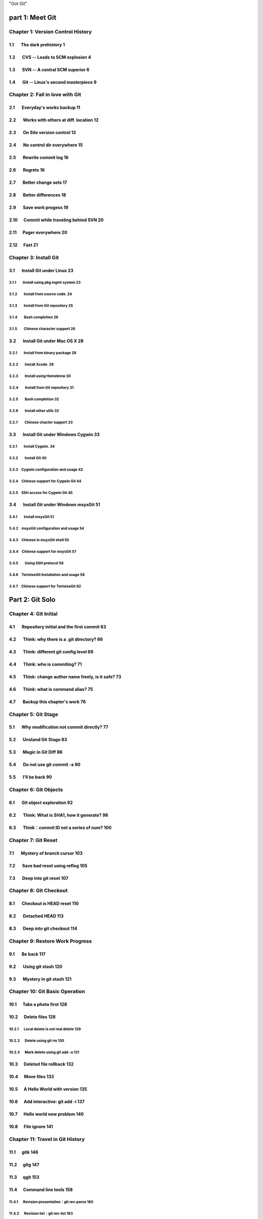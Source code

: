 "Got Git"


part 1: Meet Git
###################

Chapter 1: Version Control History 
***********************************

1.1       The dark prehistory                     1
=====================================================
          
1.2       CVS -- Leads to SCM explosion           4
======================================================
          
1.3       SVN -- A central SCM superior           6
======================================================
          
1.4       Git -- Linus's second masterpiece       9
======================================================

Chapter 2: Fall in love with Git
***********************************

2.1       Everyday's works backup                 11
=====================================================

2.2       Works with others at diff. location     12
=====================================================

2.3       On Site version control                 13
=====================================================

2.4       No control dir everywhere               15
=====================================================

2.5       Rewrite commit log                      16
=====================================================

2.6       Regrets                                 16
=====================================================

2.7       Better change sets                      17
=====================================================

2.8       Better differences                      18
=====================================================

2.9       Save work progess                       19
=====================================================

2.10      Commit while traveling behind SVN       20
=====================================================

2.11      Pager everywhere                        20
=====================================================

2.12      Fast                                    21
=====================================================


Chapter 3: Install Git
**************************

3.1       Install Git under Linux                 23
=====================================================

3.1.1        Install using pkg mgmt system        23
-----------------------------------------------------

3.1.2        Install from source code.            24
-----------------------------------------------------

3.1.3        Install from Git repository          25
-----------------------------------------------------

3.1.4        Bash completion                      26
-----------------------------------------------------

3.1.5        Chinese character support            26
-----------------------------------------------------


3.2       Install Git under Mac OS X              28
=====================================================

3.2.1        Install from binary package          28
-----------------------------------------------------

3.2.2        Install Xcode.                       29
-----------------------------------------------------

3.2.3        Install using Homebrew               30
-----------------------------------------------------

3.2.4        Install from Git repository          31
-----------------------------------------------------

3.2.5        Bash completion                      32
-----------------------------------------------------

3.2.6        Install other utils                  32
-----------------------------------------------------

3.2.7        Chinese chacter support              33
-----------------------------------------------------


3.3       Install Git under Windows Cygwin        33
=====================================================

3.3.1        Install Cygwin.                      34
-----------------------------------------------------

3.3.2        Install Git                          40
-----------------------------------------------------

3.3.3        Cygwin configuration and usage       42
-----------------------------------------------------

3.3.4        Chinese support for Cygwin Git       44
-----------------------------------------------------

3.3.5        SSH access for Cygwin Git            45
-----------------------------------------------------


3.4       Install Git under Windows msysGit       51
=====================================================

3.4.1        Install msysGit 51
-----------------------------------------------------

3.4.2        msysGit configuration and usage      54
-----------------------------------------------------

3.4.3        Chinese in msysGit shell             55
-----------------------------------------------------

3.4.4        Chinese support for msysGit          57
-----------------------------------------------------

3.4.5        Using SSH protocol                   58
-----------------------------------------------------

3.4.6        TortoiseGit Installation and usage   58
-----------------------------------------------------

3.4.7        Chinese support for TortoiseGit      62
-----------------------------------------------------


Part 2: Git Solo
####################################

Chapter 4: Git Initial
***********************************

4.1       Repository initial and the first commit 63
=====================================================

4.2       Think: why there is a .git directory?   66
=====================================================

4.3       Think: different git config level      69
=====================================================

4.4       Think: who is commiting?               71
=====================================================

4.5       Think: change author name freely, is it safe? 73
============================================================

4.6       Think: what is command alias?           75
=====================================================

4.7       Backup this chapter's work              76
=====================================================

Chapter 5: Git Stage
***********************************

5.1       Why modification not commit directly?   77
=====================================================

5.2       Unstand Git Stage                       83
=====================================================

5.3       Magic in Git Diff                       86
=====================================================

5.4       Do not use git commit -a                90
=====================================================

5.5       I'll be back                            90
=====================================================

Chapter 6: Git Objects
***********************************

6.1       Git object exploration                  92
=====================================================

6.2       Think: What is SHA1, how it generate?   98
=====================================================

6.3       Think：commit ID not a series of num?   100
=====================================================

Chapter 7: Git Reset
***********************************

7.1       Mystery of branch cursor                103
=====================================================

7.2       Save bad reset using reflog             105
=====================================================

7.3       Deep into git reset                     107
=====================================================

Chapter 8: Git Checkout
***********************************

8.1       Checkout is HEAD reset                  110
=====================================================

8.2       Detached HEAD                           113
=====================================================

8.3       Deep into git checkout                  114
=====================================================

Chapter 9: Restore Work Progress
***********************************

9.1       Be back                                 117
=====================================================

9.2       Using git stash                         120
=====================================================

9.3       Mystery in git stash                    121
=====================================================

Chapter 10: Git Basic Operation
***********************************

10.1      Take a photo first                      128
=====================================================

10.2      Delete files                            128
=====================================================

10.2.1      Local delete is not real delete       129
-----------------------------------------------------

10.2.2      Delete using git rm                   130
-----------------------------------------------------

10.2.3      Mark delete using git add -u          131
-----------------------------------------------------

10.3      Deleted file rollback                   132
=====================================================

10.4      Move files                              133
=====================================================

10.5      A Hello World with version              135
=====================================================

10.6      Add interactive: git add -i             137
=====================================================

10.7      Hello world new problem                 140
=====================================================

10.8      File ignore                             141
=====================================================


Chapter 11: Travel in Git History
***********************************

11.1      gitk                                   146
=====================================================

11.2      gitg                                    147
=====================================================

11.3      qgit                                    153
=====================================================

11.4      Command line tools                      158
=====================================================

11.4.1      Revision presentation：git rev-parse  160
-----------------------------------------------------

11.4.2      Revision list：git rev-list           163
-----------------------------------------------------

11.4.3      Log browse：git log                   166
-----------------------------------------------------

11.4.4      Show difference：git diff             170
-----------------------------------------------------

11.4.5      git blame                             171
-----------------------------------------------------

11.4.6      git bisect                            172
-----------------------------------------------------

11.4.7      Get revison copy                      177
-----------------------------------------------------


Chapter 12: Change History
***********************************

12.1      One Step Regret                         178
=====================================================

12.2      Multiple steps regret                   181
=====================================================

12.3      Back to future                          182
=====================================================

12.3.1      Time machine v1                       184
-----------------------------------------------------

12.3.2      Time machine v1                       189
-----------------------------------------------------

12.3.3      Time machine v1                       194
-----------------------------------------------------

12.4      Throw away history                      198
=====================================================

12.5      Revert commit                           200
=====================================================

Chapter 13: Git Clone
***********************************

13.1      Eggs in different baskets               203
=====================================================

13.2      Neighborhood workspace                  204
=====================================================

13.3      Bare repository from clone              208
=====================================================

13.4      Bare repository from initial            209
=====================================================

Chapter 14: You are Git Admin
***********************************

14.1      Where is objects and refs?              213
=====================================================

14.2      Temporary objects of stage operations   215
=====================================================

14.3      Trash objects from reset operation      217
=====================================================

14.4      Git housekeeper: git-gc                 219
=====================================================

14.5      Git housekeeper automatically           223
=====================================================


Part 3: Git harmoney
####################################

Chapter 15: Git protocol and cooperation
**********************************************

15.1      Git Protocol                            225
=====================================================

15.2      Cooperation simulat. with file protocol 227
=====================================================

15.3      Force non-fast-forward push             229
=====================================================

15.4      Merge then push                         233
=====================================================

15.5      Disallow non-fast-forward push          234
=====================================================

Chapter 16: Resolve conflict
***********************************

16.1      Merge during git pull                   236
=====================================================

16.2      Merge lesson 1：merge automatically     238
=====================================================

16.2.1      修改不同的文件… 238
-----------------------------------------------------

16.2.2      修改相同文件的不同区域… 241
-----------------------------------------------------

16.2.3      同时更改文件名和文件内容… 242
-----------------------------------------------------

16.3      Merge lesson 2: logical conflict        244
=====================================================

16.4      Merge lesson 3: resolve conflict        245
=====================================================

16.4.1      Merge by hands                        248
-----------------------------------------------------

16.4.2      Resolve using GUI tools               249
-----------------------------------------------------

16.5      Merge lesson 4: tree conflict           254
=====================================================

16.5.1      Resolve tree conflict by hands        256
-----------------------------------------------------

16.5.2      Resolve tree conflict interactively   257
-----------------------------------------------------

16.6      Merge Strategy                          259
=====================================================

16.7      Merge related configuration             260
=====================================================

Chapter 17: Git Milestone
***********************************

17.1      Show milestone                          264
=====================================================

17.2      Create milestone                        266
=====================================================

17.2.1      Lightweight tag                       267
-----------------------------------------------------

17.2.2      Tag with notes                        268
-----------------------------------------------------

17.2.3      Tag with signature                    270
-----------------------------------------------------

17.3      Delete milestone                        273
=====================================================

17.4      Not change tag freely                   274
=====================================================

17.5      Share milestone                         274
=====================================================

17.6      Delete remote milestone                 278
=====================================================

17.7      Milestone naming rules                  278
=====================================================

Chapter 18: Git Branch
***********************************

18.1      Headache of branch management           285
=====================================================

18.1.1      Release branch                        286
-----------------------------------------------------

18.1.2      Feature branch                        288
-----------------------------------------------------

18.1.3      Vendor branch                         290
-----------------------------------------------------

18.2      Overview of git branch command          291
=====================================================

18.3      Hello World Project                     291
=====================================================

18.4      Develop based on feature branch         293
=====================================================

18.4.1      Create branch: user1/getopt           293
-----------------------------------------------------

18.4.2      Create branch: user2/i18n             295
-----------------------------------------------------

18.4.3      Developer user1 complete              296
-----------------------------------------------------

18.4.4      Merge user1/getopt to master          298
-----------------------------------------------------

18.5      Develop based on release branch         299
=====================================================

18.5.1      Create release branch                 299
-----------------------------------------------------

18.5.2      Developer user1 works in release br.  301
-----------------------------------------------------

18.5.3      Developer user2 works in release br.  302
-----------------------------------------------------

18.5.4      Developer user2 merge and push        303
-----------------------------------------------------

18.5.5      Release branch fixes to master        305
-----------------------------------------------------

18.6      Rebase                                  309
=====================================================

18.6.1      Feature branch user2/i18n complete    309
-----------------------------------------------------

18.6.2      Branch user2/i18n rebase              311
-----------------------------------------------------

Chapter 19: Remote repository
***********************************

19.1      Remote branch                           320
=====================================================

19.2      Branch tracking                         323
=====================================================

19.3      Remote repository                       326
=====================================================

19.4      PUSH, PULL with remote repository       329
=====================================================

19.5      Tag and remote repository               331
=====================================================

19.6      Branch and tag security                 331
=====================================================

Chapter 20: Works with patches
***********************************

20.1      Create patches                          333
=====================================================

20.2      Apply patches                           335
=====================================================

20.3      StGit and Quilt                         337
=====================================================

20.3.1      StGit                                 337
-----------------------------------------------------

20.3.2      Quilt                                 341
-----------------------------------------------------


Part 4: Git model
####################################

Chapter 21: Classic Git Model
***********************************

21.1      Central Cooperation Model               343
=====================================================

21.1.1      Work with central model               345
-----------------------------------------------------

21.1.2      Special cental model: Gerrit          346
-----------------------------------------------------

21.2      Pyramid Cooperation Model               347
=====================================================

21.2.1      Contributer open readonly repository  348
-----------------------------------------------------

21.2.2      Contribute using patches              349
-----------------------------------------------------

Chapter 22: Topgit Model
***********************************

22.1      Three SCM Milestone of Myself           351
=====================================================

22.2      Mystery of Topgit                       353
=====================================================

22.3      Topgit Installation                     354
=====================================================

22.4      Topgit Usage                            355
=====================================================

22.5      Hack Topgit in Topgit way               367
=====================================================

22.6      Notes of Topgit                         372
=====================================================

Chapter 23: Submodule Model
***********************************

23.1      Create Submodule
=====================================================

23.2      Clone repository with submodule         377
=====================================================

23.3      Work inside submodule and update        378
=====================================================

23.4      Hidden submodule                        381
=====================================================

23.5      Submodule management                    384
=====================================================

Chapter 24: Subtree merge
***********************************

24.1      Import external repository              386
=====================================================

24.2      Subtree merge                           388
=====================================================

24.3      Track upstream with subtree merge       391
=====================================================

24.4      Subtree split                           392
=====================================================

24.5      git-subtree Plugin                      392
=====================================================

Chapter 25: Android Multiple repositories Cooperation
******************************************************

25.1      About repo                              396
=====================================================

25.2      Install repo                            397
=====================================================

25.3      repo and manifest initial               398
=====================================================

25.4      Manifest repository and manifest file   400
=====================================================

25.5      Sync projects                           401
=====================================================

25.6      Setup Android repositories mirror       402
=====================================================

25.7      Repo commands                           405
=====================================================

25.8      Repo Workflow                           412
=====================================================

25.9      Use repo in your project                412
=====================================================

25.9.1      Model 1: Repo with Gerrit             412
-----------------------------------------------------

25.9.2      Model 2: Repo without Gerrit          413
-----------------------------------------------------

25.9.3      Model 3: Improved Repo without Gerrit 414
-----------------------------------------------------


Chapter 26: Git-SVN Model
***********************************

26.1      git-svn workflow                        423
=====================================================

26.2      Mystery of git-svn                      430
=====================================================

26.2.1      Git 库配置文件的扩展及分支映射… 430
-----------------------------------------------------

26.2.2      Git 工作分支和 Subversion 如何对应？… 432
-----------------------------------------------------

26.2.3      其他辅助文件… 434
-----------------------------------------------------

26.3      多样的 git-svn 克隆模式… 434
=====================================================

26.4      共享 git-svn 的克隆库… 437
=====================================================

26.5      git-svn 的局限… 439
=====================================================


Part 5: Git Server
####################################

Chapter 27: Using HTTP Protocol
***********************************

27.1      哑传输协议… 440
=====================================================

27.2      智能 HTTP 协议… 443
=====================================================

27.3      Gitweb 服务器… 445
=====================================================

27.3.1      Gitweb 安装… 445
-----------------------------------------------------

27.3.2      Gitweb 配置… 446
-----------------------------------------------------

27.3.3      版本库的 Gitweb 相关设置… 447
-----------------------------------------------------


Chapter 28: Using Git Protocol
***********************************

28.1      Git 协议语法格式… 449
=====================================================

28.2      Git 服务软件… 449
=====================================================

28.3      以 inetd 方式配置运行… 449
=====================================================

28.4      以 runit 方式配置运行… 450
=====================================================

Chapter 29: Using SSH Protocol
***********************************

29.1      SSH 协议语法格式… 452
=====================================================

29.2      服务架设方式比较… 452
=====================================================

29.3      关于 SSH 公钥认证… 454
=====================================================

29.4      关于 SSH 主机别名… 455
=====================================================

Chapter 30: Gitolite
***********************************

30.1      安装 Gitolite. 458
=====================================================

30.1.1      服务器端创建专用帐号… 458
-----------------------------------------------------

30.1.2      Gitolite 的安装/升级… 459
-----------------------------------------------------

30.1.3      关于 SSH 主机别名… 462
-----------------------------------------------------

30.1.4      其他的安装方法… 463
-----------------------------------------------------

30.2      管理 Gitolite. 464
=====================================================

30.2.1      管理员克隆 gitolite-admin 管理库… 464
-----------------------------------------------------

30.2.2      增加新用户… 465
-----------------------------------------------------

30.2.3      更改授权… 467
-----------------------------------------------------

30.3      Gitolite 授权详解… 468
=====================================================

30.3.1      授权文件的基本语法… 468
-----------------------------------------------------

30.3.2      定义用户组和版本库组… 469
-----------------------------------------------------

30.3.3      版本库ACL. 470
-----------------------------------------------------

30.3.4      Gitolite 授权机制… 472
-----------------------------------------------------

30.4      版本库授权案例… 473
=====================================================

30.4.1      对整个版本库进行授权… 473
-----------------------------------------------------

30.4.2      通配符版本库的授权… 474
-----------------------------------------------------

30.4.3      用户自己的版本库空间… 475
-----------------------------------------------------

30.4.4      对引用的授权：传统模式… 476
-----------------------------------------------------

30.4.5      对引用的授权：扩展模式… 477
-----------------------------------------------------

30.4.6      对引用的授权：禁用规则的使用… 478
-----------------------------------------------------

30.4.7      用户分支… 478
-----------------------------------------------------

30.4.8      对路径的写授权… 479
-----------------------------------------------------

30.5      创建新版本库… 479
=====================================================

30.5.1      在配置文件中出现的版本库，即时生成… 480
-----------------------------------------------------

30.5.2      通配符版本库，管理员通过推送创建… 481
-----------------------------------------------------

30.5.3      直接在服务器端创建… 482
-----------------------------------------------------

30.6      对 Gitolite 的改进… 483
=====================================================

30.7      Gitolite 功能拓展… 483
=====================================================

30.7.1      版本库镜像… 483
-----------------------------------------------------

30.7.2      Gitweb 和 Git daemon 支持… 486
-----------------------------------------------------

30.7.3      其他功能拓展和参考… 487
-----------------------------------------------------

Chapter 31: Gitosis
***********************************

31.1      安装 Gitosis. 490
=====================================================

31.1.1      Gitosis 的安装… 490
-----------------------------------------------------

31.1.2      服务器端创建专用帐号… 491
-----------------------------------------------------

31.1.3      Gitosis 服务初始化… 491
-----------------------------------------------------

31.2      管理 Gitosis. 492
=====================================================

31.2.1      管理员克隆 gitolit-admin 管理库… 492
-----------------------------------------------------

31.2.2      增加新用户… 493
-----------------------------------------------------

31.2.3      更改授权… 494
-----------------------------------------------------

31.3      Gitosis 授权详解… 495
=====================================================

31.3.1      Gitosis 默认设置… 495
-----------------------------------------------------

31.3.2      管理版本库 gitosis-admin. 496
-----------------------------------------------------

31.3.3      定义用户组和授权… 496
-----------------------------------------------------

31.3.4      Gitweb 整合… 498
-----------------------------------------------------

31.4      创建新版本库… 498
=====================================================

31.5      轻量级管理的 Git 服务… 499
=====================================================

Chapter 32: Gerrit
***********************************

32.1      Gerrit 的实现原理… 502
=====================================================

32.2      架设 Gerrit 的服务器… 506
=====================================================

32.3      Gerrit 的配置文件… 512
=====================================================

32.4      Gerrit 的数据库访问… 513
=====================================================

32.5      立即注册为 Gerrit 管理员… 515
=====================================================

32.6      管理员访问 SSH 的管理接口… 518
=====================================================

32.7      创建新项目… 520
=====================================================

32.8      从已有的 Git 库创建项目… 524
=====================================================

32.9      定义评审工作流… 526
=====================================================

32.10        Gerrit 评审工作流实战… 529
=====================================================

32.10.1    开发者在本地版本库中工作… 530
-----------------------------------------------------

32.10.2    开发者向审核服务器提交… 531
-----------------------------------------------------

32.10.3    审核评审任务… 531
-----------------------------------------------------

32.10.4    评审任务没有通过测试… 534
-----------------------------------------------------

32.10.5    重新提交新的补丁集… 536
-----------------------------------------------------

32.10.6    新修订集通过评审… 537
-----------------------------------------------------

32.10.7    从远程版本库更新… 539
-----------------------------------------------------

32.11        更多 Gerrit 参考… 540
=====================================================

Chapter 33: Git Hosting
***********************************

33.1      Github. 541
=====================================================

33.2      Gitorious. 543
=====================================================


Part 6: Migrate to Git
####################################

Chapter 34: CVS to Git
***********************************

34.1      安装 cvs2svn（含 cvs2git）… 546
=====================================================

34.1.1      Linux下cvs2svn的安装… 546
-----------------------------------------------------

34.1.2      Mac OS X 下 cvs2svn 的安装… 547
-----------------------------------------------------

34.2      版本库转换的准备工作… 547
=====================================================

34.2.1      版本库转换注意事项… 547
-----------------------------------------------------

34.2.2      文件名乱码问题… 548
-----------------------------------------------------

34.2.3      提交说明乱码问题… 548
-----------------------------------------------------

34.3      版本库转换… 550
=====================================================

34.3.1      配置文件解说… 550
-----------------------------------------------------

34.3.2      运行cvs2git完成转换… 554
-----------------------------------------------------

34.4      迁移后的版本库检查… 555
=====================================================

Chapter 35: Others SCM Migration
***********************************

35.1      SVN to Git                              557
=====================================================

35.2      Hg 版本库到Git的迁移… 558
=====================================================

35.3      通用版本库迁移… 561
=====================================================

35.4      Git 版本库整理… 567
=====================================================

35.4.1      环境变量过滤器… 569
-----------------------------------------------------

35.4.2      树过滤器… 570
-----------------------------------------------------

35.4.3      暂存区过滤器… 570
-----------------------------------------------------

35.4.4      父节点过滤器… 570
-----------------------------------------------------

35.4.5      提交说明过滤器… 571
-----------------------------------------------------

35.4.6      提交过滤器… 571
-----------------------------------------------------

35.4.7      里程碑名字过滤器… 573
-----------------------------------------------------

35.4.8      子目录过滤器… 573
-----------------------------------------------------


Part 7: Git Other Usage
####################################

Chapter 36: etckeeper
***********************************

36.1      安装 etckeeper. 575
=====================================================

36.2      配置 etckeeper. 575
=====================================================

36.3      使用 etckeeper. 576
=====================================================

Chapter 37: Gistore
***********************************

37.1      Gistore 的安装… 577
=====================================================

37.1.1      从源码安装 Gistore. 577
-----------------------------------------------------

37.1.2      用 easy_install 安装… 578
-----------------------------------------------------

37.2      Gistore 的使用… 579
=====================================================

37.2.1      创建并初始化备份库… 580
-----------------------------------------------------

37.2.2      Gistore 的配置文件… 580
-----------------------------------------------------

37.2.3      Gistore 的备份项管理… 582
-----------------------------------------------------

37.2.4      执行备份任务… 583
-----------------------------------------------------

37.2.5      查看备份日志及数据… 583
-----------------------------------------------------

37.2.6      查看及恢复备份数据… 585
-----------------------------------------------------

37.2.7      备份回滚及设置… 586
-----------------------------------------------------

37.2.8      注册备份任务别名… 588
-----------------------------------------------------

37.2.9      自动备份：crontab. 588
-----------------------------------------------------

37.3      Gistore 双机备份… 589
=====================================================

Chapter 38: 补丁中的二进制文件
***********************************

38.1      Git 版本库中二进制文件变更的支持… 590
=====================================================

38.2      对非 Git 版本库中二进制文件变更的支持… 594
=====================================================

38.3      其他工具对 Git 扩展补丁文件的支持… 596
=====================================================

Chapter 39: 云存储
***********************************

39.1      现有云存储的问题… 598
=====================================================

39.2      Git 式云存储畅想… 599
=====================================================


Part 8: MISC
####################################

Chapter 40: 跨平台操作 Git
***********************************

40.1      字符集问题… 602
=====================================================

40.2      文件名大小写问题… 603
=====================================================

40.3      换行符问题… 604
=====================================================

Chapter 41: Git 的其他特性…. 609
***********************************

41.1      属性… 609
=====================================================

41.1.1      属性定义… 609
-----------------------------------------------------

41.1.2      属性文件及优先级… 610
-----------------------------------------------------

41.1.3      常用属性介绍… 612
-----------------------------------------------------

41.2      钩子和模板… 619
=====================================================

41.2.1      Git 钩子… 619
-----------------------------------------------------

41.2.2      Git 模板… 625
-----------------------------------------------------

41.3      稀疏检出和浅克隆… 626
=====================================================

41.3.1      稀疏检出… 626
-----------------------------------------------------

41.3.2      浅克隆… 629
-----------------------------------------------------

41.4      嫁接和替换… 631
=====================================================

41.4.1      提交嫁接… 631
-----------------------------------------------------

41.4.2      提交替换… 632
-----------------------------------------------------

41.5      Git 评注… 633
=====================================================

41.5.1      评注的奥秘… 634
-----------------------------------------------------

41.5.2      评注相关命令… 637
-----------------------------------------------------

41.5.3      评注相关配置… 638
-----------------------------------------------------


Part 9: Appendix
####################################

Git Commands Index
************************

Git and CVS, face to face
******************************

Git and SVN, face to face
******************************

Git and Hg, face to face
******************************
